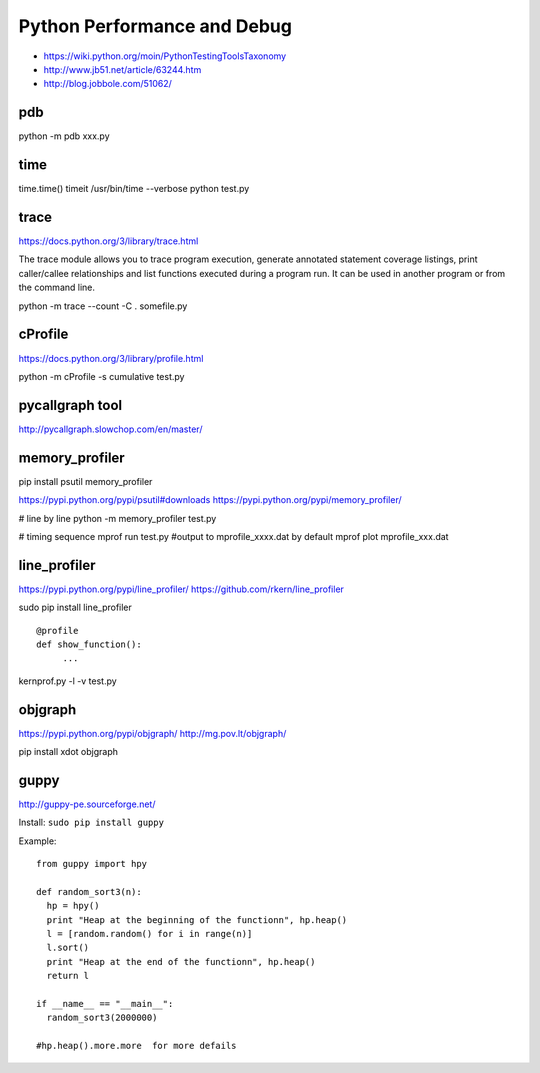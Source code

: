 Python Performance and Debug
============================

- https://wiki.python.org/moin/PythonTestingToolsTaxonomy
- http://www.jb51.net/article/63244.htm
- http://blog.jobbole.com/51062/


pdb
---
python -m pdb xxx.py


time
----
time.time()
timeit
/usr/bin/time --verbose python test.py


trace
-----
https://docs.python.org/3/library/trace.html

The trace module allows you to trace program execution, generate annotated statement coverage listings,
print caller/callee relationships and list functions executed during a program run.
It can be used in another program or from the command line.

python -m trace --count -C . somefile.py


cProfile
--------
https://docs.python.org/3/library/profile.html

python -m cProfile -s cumulative test.py


pycallgraph tool
----------------

http://pycallgraph.slowchop.com/en/master/


memory_profiler
---------------
pip install psutil memory_profiler

https://pypi.python.org/pypi/psutil#downloads
https://pypi.python.org/pypi/memory_profiler/

# line by line
python -m memory_profiler test.py

# timing sequence
mprof run test.py  #output to mprofile_xxxx.dat by default
mprof plot mprofile_xxx.dat


line_profiler
-------------
https://pypi.python.org/pypi/line_profiler/
https://github.com/rkern/line_profiler

sudo pip install line_profiler
::

    @profile
    def show_function():
         ...

kernprof.py -l -v test.py


objgraph
--------
https://pypi.python.org/pypi/objgraph/
http://mg.pov.lt/objgraph/

pip install xdot objgraph


guppy
-----
http://guppy-pe.sourceforge.net/

Install: ``sudo pip install guppy``

Example::

    from guppy import hpy
      
    def random_sort3(n):
      hp = hpy()
      print "Heap at the beginning of the functionn", hp.heap()
      l = [random.random() for i in range(n)]
      l.sort()
      print "Heap at the end of the functionn", hp.heap()
      return l
      
    if __name__ == "__main__":
      random_sort3(2000000)

    #hp.heap().more.more  for more defails
